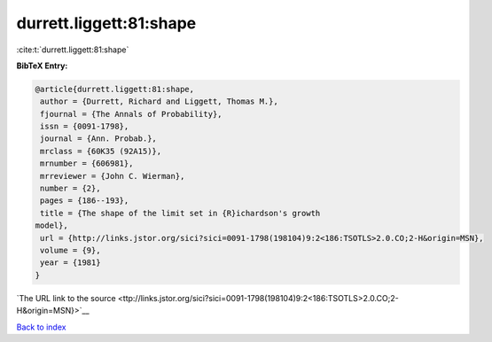durrett.liggett:81:shape
========================

:cite:t:`durrett.liggett:81:shape`

**BibTeX Entry:**

.. code-block:: bibtex

   @article{durrett.liggett:81:shape,
    author = {Durrett, Richard and Liggett, Thomas M.},
    fjournal = {The Annals of Probability},
    issn = {0091-1798},
    journal = {Ann. Probab.},
    mrclass = {60K35 (92A15)},
    mrnumber = {606981},
    mrreviewer = {John C. Wierman},
    number = {2},
    pages = {186--193},
    title = {The shape of the limit set in {R}ichardson's growth
   model},
    url = {http://links.jstor.org/sici?sici=0091-1798(198104)9:2<186:TSOTLS>2.0.CO;2-H&origin=MSN},
    volume = {9},
    year = {1981}
   }

`The URL link to the source <ttp://links.jstor.org/sici?sici=0091-1798(198104)9:2<186:TSOTLS>2.0.CO;2-H&origin=MSN}>`__


`Back to index <../By-Cite-Keys.html>`__

